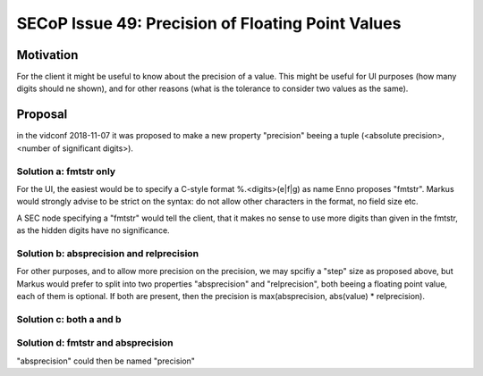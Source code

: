 SECoP Issue 49: Precision of Floating Point Values
==================================================

Motivation
----------

For the client it might be useful to know about the precision of a value.
This might be useful for UI purposes (how many digits should ne shown),
and for other reasons (what is the tolerance to consider two values as the same).

Proposal
--------

in the vidconf 2018-11-07 it was proposed to make a new property
"precision" beeing a tuple (<absolute precision>, <number of significant digits>).

Solution a: fmtstr only
+++++++++++++++++++++++

For the UI, the easiest would be to specify a C-style format %.<digits>(e|f|g)
as name Enno proposes "fmtstr". Markus would strongly advise to be strict on the
syntax: do not allow other characters in the format, no field size etc.

A SEC node specifying a "fmtstr" would tell the client, that it makes no sense to
use more digits than given in the fmtstr, as the hidden digits have no significance.

Solution b: absprecision and relprecision
+++++++++++++++++++++++++++++++++++++++++

For other purposes, and to allow more precision on the precision, we may spcifiy a
"step" size as proposed above, but Markus would prefer to split into two
properties "absprecision" and "relprecision", both beeing a floating point value,
each of them is optional. If both are present, then the precision is 
max(absprecision, abs(value) * relprecision).

Solution c: both a and b
++++++++++++++++++++++++

Solution d: fmtstr and absprecision
+++++++++++++++++++++++++++++++++++

"absprecision" could then be named "precision"



